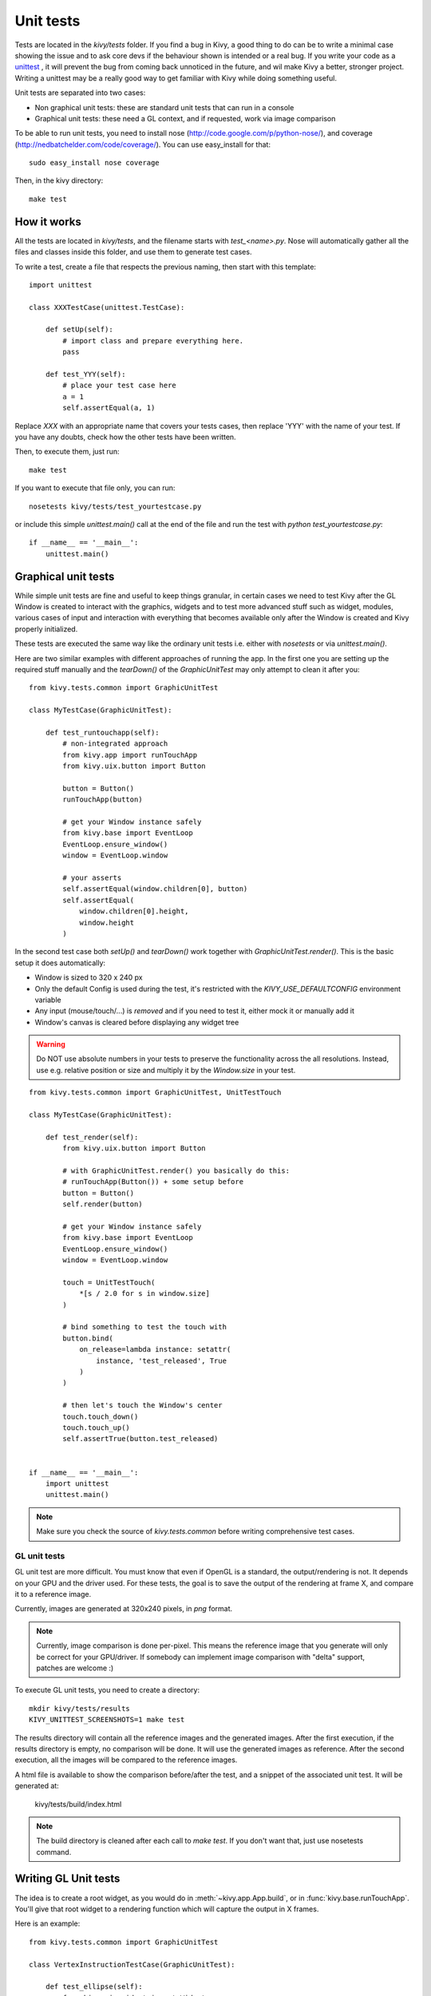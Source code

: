 Unit tests
==========

Tests are located in the `kivy/tests` folder. If you find a bug in Kivy, a good
thing to do can be to write a minimal case showing the issue and to ask core
devs if the behaviour shown is intended or a real bug. If you write your code
as a `unittest <http://docs.python.org/2/library/unittest.html>`_
, it will prevent the bug from coming back unnoticed in the future, and wil
make Kivy a better, stronger project. Writing a unittest may be a really good
way to get familiar with Kivy while doing something useful.

Unit tests are separated into two cases:

* Non graphical unit tests: these are standard unit tests that can run in a
  console
* Graphical unit tests: these need a GL context, and if requested, work via
  image comparison

To be able to run unit tests, you need to install nose
(http://code.google.com/p/python-nose/), and coverage
(http://nedbatchelder.com/code/coverage/). You can use easy_install for that::

    sudo easy_install nose coverage

Then, in the kivy directory::

    make test

How it works
------------

All the tests are located in `kivy/tests`, and the filename starts with
`test_<name>.py`. Nose will automatically gather all the files and classes
inside this folder, and use them to generate test cases.

To write a test, create a file that respects the previous naming, then
start with this template::

    import unittest

    class XXXTestCase(unittest.TestCase):

        def setUp(self):
            # import class and prepare everything here.
            pass

        def test_YYY(self):
            # place your test case here
            a = 1
            self.assertEqual(a, 1)

Replace `XXX` with an appropriate name that covers your tests cases, then
replace 'YYY' with the name of your test. If you have any doubts, check how
the other tests have been written.

Then, to execute them, just run::

    make test

If you want to execute that file only, you can run::

    nosetests kivy/tests/test_yourtestcase.py

or include this simple `unittest.main()` call at the end of the file and run
the test with `python test_yourtestcase.py`::

    if __name__ == '__main__':
        unittest.main()


Graphical unit tests
--------------------

While simple unit tests are fine and useful to keep things granular, in certain
cases we need to test Kivy after the GL Window is created to interact with the
graphics, widgets and to test more advanced stuff such as widget, modules,
various cases of input and interaction with everything that becomes available
only after the Window is created and Kivy properly initialized.

These tests are executed the same way like the ordinary unit tests i.e. either
with `nosetests` or via `unittest.main()`.

Here are two similar examples with different approaches of running the app.
In the first one you are setting up the required stuff manually and the
`tearDown()` of the `GraphicUnitTest` may only attempt to clean it after you::

    from kivy.tests.common import GraphicUnitTest

    class MyTestCase(GraphicUnitTest):

        def test_runtouchapp(self):
            # non-integrated approach
            from kivy.app import runTouchApp
            from kivy.uix.button import Button

            button = Button()
            runTouchApp(button)

            # get your Window instance safely
            from kivy.base import EventLoop
            EventLoop.ensure_window()
            window = EventLoop.window

            # your asserts
            self.assertEqual(window.children[0], button)
            self.assertEqual(
                window.children[0].height,
                window.height
            )

In the second test case both `setUp()` and `tearDown()` work together with
`GraphicUnitTest.render()`. This is the basic setup it does automatically:

* Window is sized to 320 x 240 px
* Only the default Config is used during the test, it's restricted with the
  `KIVY_USE_DEFAULTCONFIG` environment variable
* Any input (mouse/touch/...) is *removed* and if you need to test it, either
  mock it or manually add it
* Window's canvas is cleared before displaying any widget tree

.. warning::
   Do NOT use absolute numbers in your tests to preserve the functionality
   across the all resolutions. Instead, use e.g. relative position or size and
   multiply it by the `Window.size` in your test.

::

    from kivy.tests.common import GraphicUnitTest, UnitTestTouch

    class MyTestCase(GraphicUnitTest):

        def test_render(self):
            from kivy.uix.button import Button

            # with GraphicUnitTest.render() you basically do this:
            # runTouchApp(Button()) + some setup before
            button = Button()
            self.render(button)

            # get your Window instance safely
            from kivy.base import EventLoop
            EventLoop.ensure_window()
            window = EventLoop.window

            touch = UnitTestTouch(
                *[s / 2.0 for s in window.size]
            )

            # bind something to test the touch with
            button.bind(
                on_release=lambda instance: setattr(
                    instance, 'test_released', True
                )
            )

            # then let's touch the Window's center
            touch.touch_down()
            touch.touch_up()
            self.assertTrue(button.test_released)


    if __name__ == '__main__':
        import unittest
        unittest.main()

.. note::
   Make sure you check the source of `kivy.tests.common` before writing
   comprehensive test cases.


GL unit tests
~~~~~~~~~~~~~

GL unit test are more difficult. You must know that even if OpenGL is a
standard, the output/rendering is not. It depends on your GPU and the driver
used. For these tests, the goal is to save the output of the rendering at
frame X, and compare it to a reference image.

Currently, images are generated at 320x240 pixels, in *png* format.

.. note::

    Currently, image comparison is done per-pixel. This means the reference
    image that you generate will only be correct for your GPU/driver. If
    somebody can implement image comparison with "delta" support, patches
    are welcome :)

To execute GL unit tests, you need to create a directory::

    mkdir kivy/tests/results
    KIVY_UNITTEST_SCREENSHOTS=1 make test

The results directory will contain all the reference images and the
generated images. After the first execution, if the results directory is empty,
no comparison will be done. It will use the generated images as reference.
After the second execution, all the images will be compared to the reference
images.

A html file is available to show the comparison before/after the test, and a
snippet of the associated unit test. It will be generated at:

    kivy/tests/build/index.html

.. note::

    The build directory is cleaned after each call to `make test`. If you don't
    want that, just use nosetests command.

Writing GL Unit tests
---------------------

The idea is to create a root widget, as you would do in
:meth:`~kivy.app.App.build`, or in :func:`kivy.base.runTouchApp`.
You'll give that root widget to a rendering function which will capture the
output in X frames.

Here is an example::

    from kivy.tests.common import GraphicUnitTest

    class VertexInstructionTestCase(GraphicUnitTest):

        def test_ellipse(self):
            from kivy.uix.widget import Widget
            from kivy.graphics import Ellipse, Color
            r = self.render

            # create a root widget
            wid = Widget()

            # put some graphics instruction on it
            with wid.canvas:
                Color(1, 1, 1)
                self.e = Ellipse(pos=(100, 100), size=(200, 100))

            # render, and capture it directly
            r(wid)

            # as alternative, you can capture in 2 frames:
            r(wid, 2)

            # or in 10 frames
            r(wid, 10)

Each call to `self.render` (or `r` in our example) will generate an image named
as follows::

    <classname>_<funcname>-<r-call-count>.png

`r-call-count` represents the number of times that `self.render` is called
inside the test function.

The reference images are named::

    ref_<classname>_<funcname>-<r-call-count>.png

You can easily replace the reference image with a new one if you wish.


Coverage reports
----------------

Coverage is based on the execution of previous tests. Statistics on code
coverage are automatically calculated during execution. You can generate an html
report of the coverage with the command::

    make cover

Then, open `kivy/htmlcov/index.html` with your favorite web browser.
